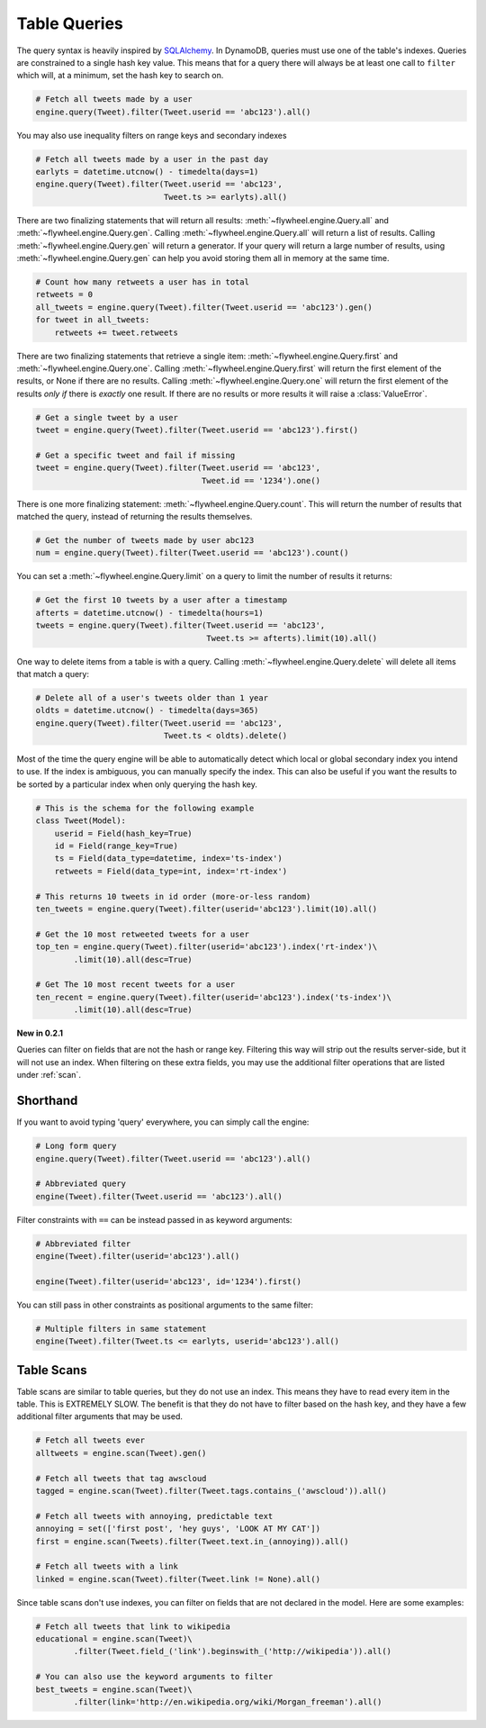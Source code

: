 .. _queries:

Table Queries
=============
The query syntax is heavily inspired by `SQLAlchemy <http://www.sqlalchemy.org/>`_.
In DynamoDB, queries must use one of the table's indexes. Queries are
constrained to a single hash key value. This means that for a query there will
always be at least one call to ``filter`` which will, at a minimum, set the
hash key to search on.

.. code-block:: python

    # Fetch all tweets made by a user
    engine.query(Tweet).filter(Tweet.userid == 'abc123').all()

You may also use inequality filters on range keys and secondary indexes

.. code-block:: python

    # Fetch all tweets made by a user in the past day
    earlyts = datetime.utcnow() - timedelta(days=1)
    engine.query(Tweet).filter(Tweet.userid == 'abc123',
                               Tweet.ts >= earlyts).all()

There are two finalizing statements that will return all results:
:meth:`~flywheel.engine.Query.all` and :meth:`~flywheel.engine.Query.gen`.
Calling :meth:`~flywheel.engine.Query.all` will return a list of results.
Calling :meth:`~flywheel.engine.Query.gen` will return a generator. If your
query will return a large number of results, using
:meth:`~flywheel.engine.Query.gen` can help you avoid storing them all in
memory at the same time.

.. code-block:: python

    # Count how many retweets a user has in total
    retweets = 0
    all_tweets = engine.query(Tweet).filter(Tweet.userid == 'abc123').gen()
    for tweet in all_tweets:
        retweets += tweet.retweets

There are two finalizing statements that retrieve a single item:
:meth:`~flywheel.engine.Query.first` and :meth:`~flywheel.engine.Query.one`.
Calling :meth:`~flywheel.engine.Query.first` will return the first element of
the results, or None if there are no results. Calling
:meth:`~flywheel.engine.Query.one` will return the first element of the results
*only if* there is *exactly* one result. If there are no results or more
results it will raise a :class:`ValueError`.

.. code-block:: python

    # Get a single tweet by a user
    tweet = engine.query(Tweet).filter(Tweet.userid == 'abc123').first()

    # Get a specific tweet and fail if missing
    tweet = engine.query(Tweet).filter(Tweet.userid == 'abc123',
                                       Tweet.id == '1234').one()

There is one more finalizing statement: :meth:`~flywheel.engine.Query.count`.
This will return the number of results that matched the query, instead of
returning the results themselves.

.. code-block:: python

    # Get the number of tweets made by user abc123
    num = engine.query(Tweet).filter(Tweet.userid == 'abc123').count()

You can set a :meth:`~flywheel.engine.Query.limit` on a query to limit the
number of results it returns:

.. code-block:: python

    # Get the first 10 tweets by a user after a timestamp
    afterts = datetime.utcnow() - timedelta(hours=1)
    tweets = engine.query(Tweet).filter(Tweet.userid == 'abc123',
                                        Tweet.ts >= afterts).limit(10).all()

One way to delete items from a table is with a query. Calling
:meth:`~flywheel.engine.Query.delete` will delete all items that match a query:

.. code-block:: python

    # Delete all of a user's tweets older than 1 year
    oldts = datetime.utcnow() - timedelta(days=365)
    engine.query(Tweet).filter(Tweet.userid == 'abc123',
                               Tweet.ts < oldts).delete()

Most of the time the query engine will be able to automatically detect which
local or global secondary index you intend to use. If the index is ambiguous,
you can manually specify the index. This can also be useful if you want the
results to be sorted by a particular index when only querying the hash key.

.. code-block:: python

    # This is the schema for the following example
    class Tweet(Model):
        userid = Field(hash_key=True)
        id = Field(range_key=True)
        ts = Field(data_type=datetime, index='ts-index')
        retweets = Field(data_type=int, index='rt-index')

    # This returns 10 tweets in id order (more-or-less random)
    ten_tweets = engine.query(Tweet).filter(userid='abc123').limit(10).all()

    # Get the 10 most retweeted tweets for a user
    top_ten = engine.query(Tweet).filter(userid='abc123').index('rt-index')\
            .limit(10).all(desc=True)

    # Get The 10 most recent tweets for a user
    ten_recent = engine.query(Tweet).filter(userid='abc123').index('ts-index')\
            .limit(10).all(desc=True)

**New in 0.2.1**

Queries can filter on fields that are not the hash or range key. Filtering this
way will strip out the results server-side, but it will not use an index. When
filtering on these extra fields, you may use the additional filter operations
that are listed under :ref:`scan`.

Shorthand
---------
If you want to avoid typing 'query' everywhere, you can simply call the engine:

.. code-block:: python

    # Long form query
    engine.query(Tweet).filter(Tweet.userid == 'abc123').all()

    # Abbreviated query
    engine(Tweet).filter(Tweet.userid == 'abc123').all()

Filter constraints with ``==`` can be instead passed in as keyword arguments:

.. code-block:: python

    # Abbreviated filter
    engine(Tweet).filter(userid='abc123').all()

    engine(Tweet).filter(userid='abc123', id='1234').first()

You can still pass in other constraints as positional arguments to the same
filter:

.. code-block:: python

    # Multiple filters in same statement
    engine(Tweet).filter(Tweet.ts <= earlyts, userid='abc123').all()

.. _scan:

Table Scans
-----------
Table scans are similar to table queries, but they do not use an index. This
means they have to read every item in the table. This is EXTREMELY SLOW. The
benefit is that they do not have to filter based on the hash key, and they have
a few additional filter arguments that may be used.

.. code-block:: python

    # Fetch all tweets ever
    alltweets = engine.scan(Tweet).gen()

    # Fetch all tweets that tag awscloud
    tagged = engine.scan(Tweet).filter(Tweet.tags.contains_('awscloud')).all()

    # Fetch all tweets with annoying, predictable text
    annoying = set(['first post', 'hey guys', 'LOOK AT MY CAT'])
    first = engine.scan(Tweets).filter(Tweet.text.in_(annoying)).all()

    # Fetch all tweets with a link
    linked = engine.scan(Tweet).filter(Tweet.link != None).all()

Since table scans don't use indexes, you can filter on fields that are not
declared in the model. Here are some examples:

.. code-block:: python

    # Fetch all tweets that link to wikipedia
    educational = engine.scan(Tweet)\
            .filter(Tweet.field_('link').beginswith_('http://wikipedia')).all()

    # You can also use the keyword arguments to filter
    best_tweets = engine.scan(Tweet)\
            .filter(link='http://en.wikipedia.org/wiki/Morgan_freeman').all()
